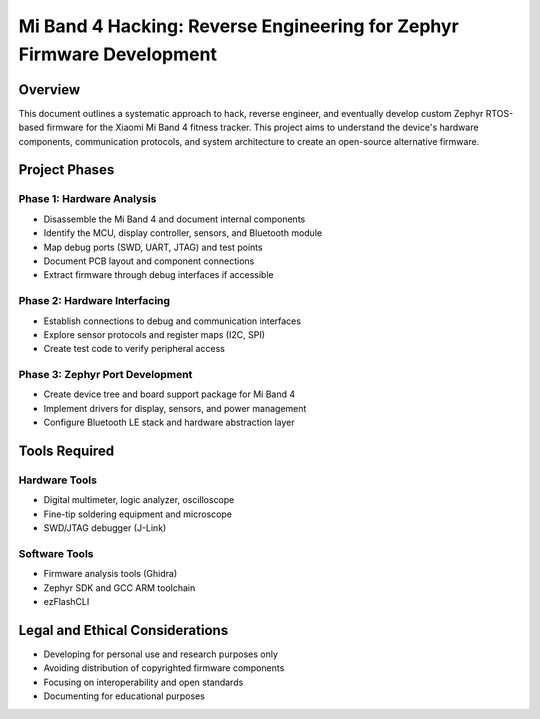 .. _mi_band_4_hacking:

Mi Band 4 Hacking: Reverse Engineering for Zephyr Firmware Development
######################################################################

Overview
********

This document outlines a systematic approach to hack, reverse engineer, and eventually develop custom Zephyr RTOS-based firmware for the Xiaomi Mi Band 4 fitness tracker. This project aims to understand the device's hardware components, communication protocols, and system architecture to create an open-source alternative firmware.

.. figure:: https://drive.usercontent.google.com/download?id=1g44uAQ1IyI3A14zDLAE7VUMIhdhL3se8&export=download&authuser=0&confirm=t&uuid=b97bf037-8b2b-487d-a0da-9e7c0ccee62f&at=AEz70l5TFz3V6LUfQkImtMBsGYIA:1742656519586

Project Phases
*************

Phase 1: Hardware Analysis
=========================

* Disassemble the Mi Band 4 and document internal components
* Identify the MCU, display controller, sensors, and Bluetooth module
* Map debug ports (SWD, UART, JTAG) and test points
* Document PCB layout and component connections
* Extract firmware through debug interfaces if accessible

Phase 2: Hardware Interfacing
===========================

* Establish connections to debug and communication interfaces
* Explore sensor protocols and register maps (I2C, SPI)
* Create test code to verify peripheral access

Phase 3: Zephyr Port Development
==============================

* Create device tree and board support package for Mi Band 4
* Implement drivers for display, sensors, and power management
* Configure Bluetooth LE stack and hardware abstraction layer

Tools Required
************

Hardware Tools
============

* Digital multimeter, logic analyzer, oscilloscope
* Fine-tip soldering equipment and microscope
* SWD/JTAG debugger (J-Link)

Software Tools
============

* Firmware analysis tools (Ghidra)
* Zephyr SDK and GCC ARM toolchain
* ezFlashCLI

Legal and Ethical Considerations
******************************

* Developing for personal use and research purposes only
* Avoiding distribution of copyrighted firmware components
* Focusing on interoperability and open standards
* Documenting for educational purposes
